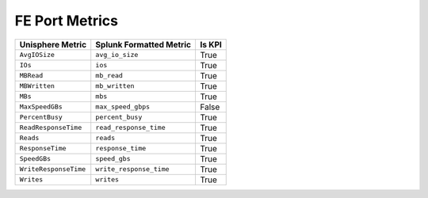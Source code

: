 FE Port Metrics
===============
+-----------------------+-----------------------------+------------+
| **Unisphere Metric**  | **Splunk Formatted Metric** | **Is KPI** |
+-----------------------+-----------------------------+------------+
| ``AvgIOSize``         | ``avg_io_size``             | True       |
+-----------------------+-----------------------------+------------+
| ``IOs``               | ``ios``                     | True       |
+-----------------------+-----------------------------+------------+
| ``MBRead``            | ``mb_read``                 | True       |
+-----------------------+-----------------------------+------------+
| ``MBWritten``         | ``mb_written``              | True       |
+-----------------------+-----------------------------+------------+
| ``MBs``               | ``mbs``                     | True       |
+-----------------------+-----------------------------+------------+
| ``MaxSpeedGBs``       | ``max_speed_gbps``          | False      |
+-----------------------+-----------------------------+------------+
| ``PercentBusy``       | ``percent_busy``            | True       |
+-----------------------+-----------------------------+------------+
| ``ReadResponseTime``  | ``read_response_time``      | True       |
+-----------------------+-----------------------------+------------+
| ``Reads``             | ``reads``                   | True       |
+-----------------------+-----------------------------+------------+
| ``ResponseTime``      | ``response_time``           | True       |
+-----------------------+-----------------------------+------------+
| ``SpeedGBs``          | ``speed_gbs``               | True       |
+-----------------------+-----------------------------+------------+
| ``WriteResponseTime`` | ``write_response_time``     | True       |
+-----------------------+-----------------------------+------------+
| ``Writes``            | ``writes``                  | True       |
+-----------------------+-----------------------------+------------+
